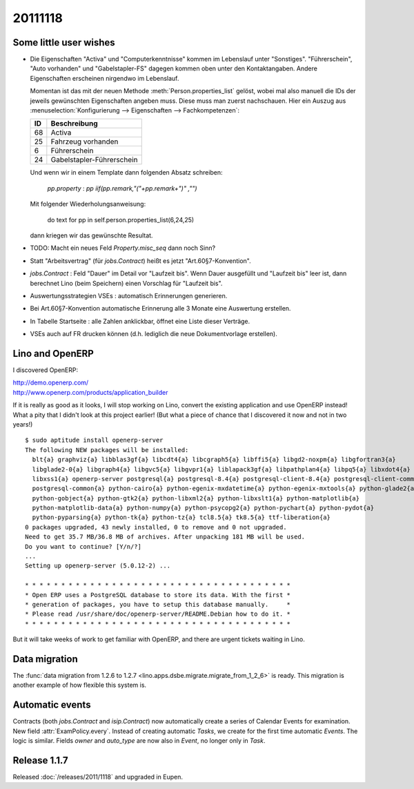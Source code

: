 20111118
========

Some little user wishes
-----------------------

- Die Eigenschaften "Activa" und "Computerkenntnisse" 
  kommen im Lebenslauf unter "Sonstiges". 
  "Führerschein", "Auto vorhanden" und "Gabelstapler-FS" dagegen kommen oben 
  unter den Kontaktangaben.
  Andere Eigenschaften erscheinen nirgendwo im Lebenslauf.

  Momentan ist das mit der neuen Methode :meth:`Person.properties_list` gelöst, 
  wobei mal also manuell die IDs der jeweils gewünschten Eigenschaften angeben muss.
  Diese muss man zuerst nachschauen. Hier ein Auszug aus 
  :menuselection:`Konfigurierung --> Eigenschaften --> Fachkompetenzen`:
  
  === ==========================
  ID  Beschreibung 
  === ==========================
  68  Activa
  25  Fahrzeug vorhanden
  6   Führerschein
  24  Gabelstapler-Führerschein
  === ==========================
  
  Und wenn wir in einem Template dann folgenden Absatz schreiben:
  
    `pp.property` : `pp` `iif(pp.remark,"("+pp.remark+")" ,"")`
    
  Mit folgender Wiederholungsanweisung:
  
    do text for pp in self.person.properties_list(6,24,25)
    
  dann kriegen wir das gewünschte Resultat.

- TODO: Macht ein neues Feld `Property.misc_seq` dann noch Sinn?

- Statt "Arbeitsvertrag" (für `jobs.Contract`) heißt es jetzt "Art.60§7-Konvention".

- `jobs.Contract` : Feld "Dauer" im Detail vor "Laufzeit bis".
  Wenn Dauer ausgefüllt und "Laufzeit bis" leer ist, dann berechnet 
  Lino (beim Speichern) einen Vorschlag für "Laufzeit bis".
  
- Auswertungsstrategien VSEs : automatisch Erinnerungen generieren.

- Bei Art.60§7-Konvention automatische Erinnerung alle 3 Monate eine Auswertung erstellen.

- In Tabelle Startseite : alle Zahlen anklickbar, öffnet eine Liste dieser Verträge.

- VSEs auch auf FR drucken können (d.h. lediglich die neue Dokumentvorlage erstellen).
  
  
Lino and OpenERP
----------------

I discovered OpenERP:

| http://demo.openerp.com/
| http://www.openerp.com/products/application_builder

If it is really as good as it looks, I will stop working on Lino, 
convert the existing application and use OpenERP instead!
What a pity that I didn't look at this project earlier!
(But what a piece of chance that I discovered it now and not in two years!)

::
  
  $ sudo aptitude install openerp-server
  The following NEW packages will be installed:
    blt{a} graphviz{a} libblas3gf{a} libcdt4{a} libcgraph5{a} libffi5{a} libgd2-noxpm{a} libgfortran3{a}
    libglade2-0{a} libgraph4{a} libgvc5{a} libgvpr1{a} liblapack3gf{a} libpathplan4{a} libpq5{a} libxdot4{a}
    libxss1{a} openerp-server postgresql{a} postgresql-8.4{a} postgresql-client-8.4{a} postgresql-client-common{a}
    postgresql-common{a} python-cairo{a} python-egenix-mxdatetime{a} python-egenix-mxtools{a} python-glade2{a}
    python-gobject{a} python-gtk2{a} python-libxml2{a} python-libxslt1{a} python-matplotlib{a}
    python-matplotlib-data{a} python-numpy{a} python-psycopg2{a} python-pychart{a} python-pydot{a}
    python-pyparsing{a} python-tk{a} python-tz{a} tcl8.5{a} tk8.5{a} ttf-liberation{a}
  0 packages upgraded, 43 newly installed, 0 to remove and 0 not upgraded.
  Need to get 35.7 MB/36.8 MB of archives. After unpacking 181 MB will be used.
  Do you want to continue? [Y/n/?]  
  ...
  Setting up openerp-server (5.0.12-2) ...

  * * * * * * * * * * * * * * * * * * * * * * * * * * * * * * * * * * * * *
  * Open ERP uses a PostgreSQL database to store its data. With the first *
  * generation of packages, you have to setup this database manually.     *
  * Please read /usr/share/doc/openerp-server/README.Debian how to do it. *
  * * * * * * * * * * * * * * * * * * * * * * * * * * * * * * * * * * * * *  
  
But it will take weeks of work to get familiar with OpenERP, 
and there are urgent tickets waiting in Lino.


Data migration
--------------

The  
:func:`data migration from 1.2.6 to 1.2.7 
<lino.apps.dsbe.migrate.migrate_from_1_2_6>`
is ready. 
This migration is another example of how flexible this system is.


Automatic events
----------------

Contracts (both `jobs.Contract` and `isip.Contract`) now automatically 
create a series of Calendar Events for examination.
New field :attr:`ExamPolicy.every`.
Instead of creating automatic *Tasks*, we create for the first time 
automatic *Events*. The logic is similar.
Fields `owner` and `auto_type` are now also in `Event`, 
no longer only in `Task`.

Release 1.1.7
-------------

Released :doc:`/releases/2011/1118` and upgraded in Eupen.